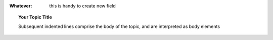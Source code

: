 
:Whatever: this is handy to create new field


.. glossary::
     apical
        at the top of the plant.
        


.. hlist::
    :columns: 3

    * first item
    * second item
    * 3d item
    * 4th item
    * 5th item
 
 
 
 
 .. sidebar:: Sidebar Title
    :subtitle: Optional Sidebar Subtitle

    Subsequent indented lines comprise
    the body of the sidebar, and are
    interpreted as body elements.




.. topic:: Your Topic Title

    Subsequent indented lines comprise
    the body of the topic, and are
    interpreted as body elements
